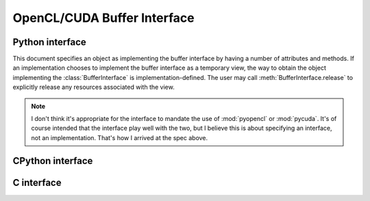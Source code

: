 OpenCL/CUDA Buffer Interface
============================

Python interface
----------------

.. {{{

This document specifies an object as implementing the buffer interface by
having a number of attributes and methods. If an implementation chooses to
implement the buffer interface as a temporary view, the way to obtain the
object implementing the :class:`BufferInterface` is implementation-defined.
The user may call :meth:`BufferInterface.release` to explicitly release any
resources associated with the view.

.. class:: BufferInterface

    .. attribute:: buffer

        *OpenCL:* An object that has a ``_ptr`` attribute which is a :class:`int`
        representing the ``cl_mem``.

        *CUDA:* An object that has a ``_ptr`` attribute which is a :class:`int`
        representing the numerical value of the CUDA device pointer.

    .. attribute:: offset

        *OpenCL:* Relative offset from the beginning of :class:`buffer`
        indicating the start of the array data. For 

        *CUDA:* Always zero.

    .. todo::

        We should also define a way to access a host pointer for the
        relevant memory area.

    .. attribute:: dtype

        .. todo::

            What type system? :class:`numpy.dtype`? `lltypes <https://github.com/ContinuumIO/lltypes>`_?

    .. attribute:: shape

        A shape tuple, just like :attr`numpy.ndarray.shape`.

    .. attribute:: strides

        A strides tuple, just like :attr`numpy.ndarray.strides`.

    .. attribute:: strides

        A strides tuple, just like :attr`numpy.ndarray.strides`.

    .. method:: release()

        If *self* is a proxy to the actual object holding the data then
        either garbage collection or an explicit `release` call will free
        the resources occupied by the proxy. Otherwise, this method is a
        no-op.


.. note::

    I don't think it's appropriate for the interface to mandate the use of
    :mod:`pyopencl` or :mod:`pycuda`. It's of course intended that the
    interface play well with the two, but I believe this is about
    specifying an interface, not an implementation. That's how I arrived at
    the spec above.

.. }}}

CPython interface
-----------------

.. {{{

.. todo::

    I would suggest that the CPython-specific interface be as minimal as
    possible, just providing a hatch to get to the low-level C interface.

.. }}}

C interface
-----------

.. {{{

.. todo::

    Frédéric/Arnaud--could you paste in the interface that your array object
    obeys as a starting point?

.. }}}

.. vim: foldmethod=marker:sw=4:textwidth=75

